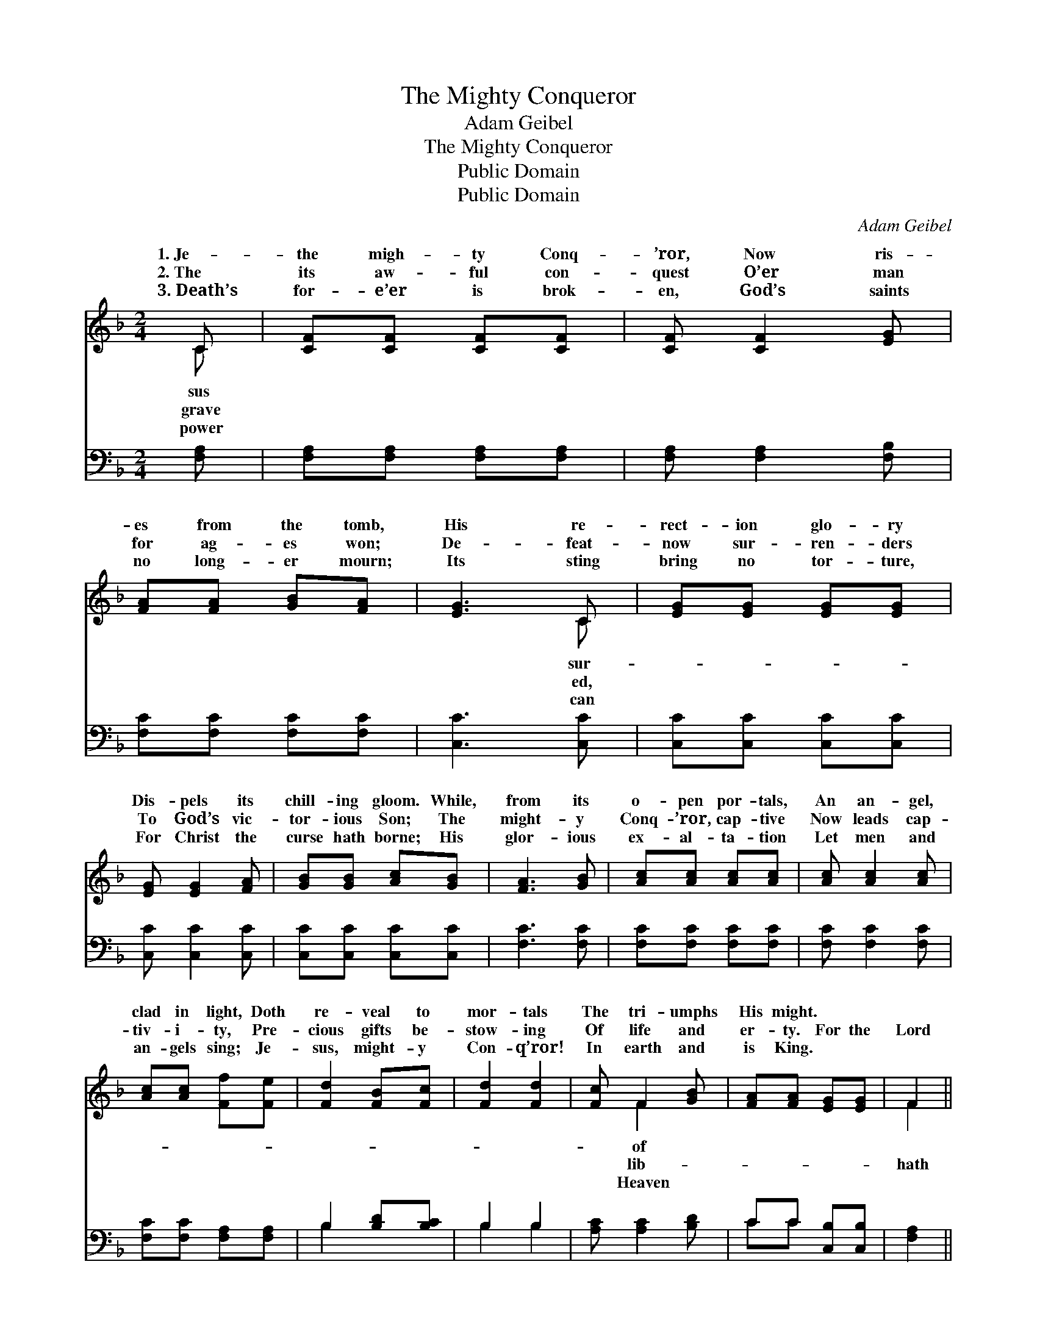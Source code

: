 X:1
T:The Mighty Conqueror
T:Adam Geibel
T:The Mighty Conqueror
T:Public Domain
T:Public Domain
C:Adam Geibel
Z:Public Domain
%%score ( 1 2 ) ( 3 4 )
L:1/8
M:2/4
K:F
V:1 treble 
V:2 treble 
V:3 bass 
V:4 bass 
V:1
 C | [CF][CF] [CF][CF] | [CF] [CF]2 [EG] | [FA][FA] [GB][FA] | [EG]3 C | [EG][EG] [EG][EG] | %6
w: 1.~Je-|the migh- ty Conq-|’ror, Now ris-|es from the tomb,|His re-|rect- ion glo- ry|
w: 2.~The|its aw- ful con-|quest O’er man|for ag- es won;|De- feat-|now sur- ren- ders|
w: 3.~Death’s|for- e’er is brok-|en, God’s saints|no long- er mourn;|Its sting|bring no tor- ture,|
 [EG] [EG]2 [FA] | [GB][GB] [Ac][GB] | [FA]3 [GB] | [Ac][Ac] [Ac][Ac] | [Ac] [Ac]2 [Ac] | %11
w: Dis- pels its|chill- ing gloom. While,|from its|o- pen por- tals,|An an- gel,|
w: To God’s vic-|tor- ious Son; The|might- y|Conq- ’ror, cap- tive|Now leads cap-|
w: For Christ the|curse hath borne; His|glor- ious|ex- al- ta- tion|Let men and|
 [Ac][Ac] [Ff][Fe] | [Fd]2 [FB][Fc] | [Fd]2 [Fd]2 | [Fc] F2 [GB] | [FA][FA] [EG][EG] | F2 || %17
w: clad in light, Doth|re- veal to|mor- tals|The tri- umphs|His might. * *||
w: tiv- i- ty, Pre-|cious gifts be-|stow- ing|Of life and|er- ty. For the|Lord|
w: an- gels sing; Je-|sus, might- y|Con- q’ror!|In earth and|is King. * *||
"^Refrain" CC | [CF]2 [FA]2 | [EG] F2 [EG] | [FA]2 [Fc]2 | [EB] [FA]2 [EB] | [Fc]2 [Ff]2 | %23
w: ||||||
w: ris- en,|hath ris-|en, The Lord|ris- en,|And con- quered|ev- ery|
w: ||||||
 [Fd] [Fc]2 [GB] | [FA][FA] [EG][EG] | F3 |] %26
w: |||
w: foe. * *|||
w: |||
V:2
 C | x4 | x4 | x4 | x3 C | x4 | x4 | x4 | x4 | x4 | x4 | x4 | x4 | x4 | x F2 x | x4 | F2 || CC | %18
w: sus||||sur-||||||||||of||||
w: grave||||ed,||||||||||lib-||hath|The Lord|
w: power||||can||||||||||Heaven||||
 x4 | x F2 x | x4 | x4 | x4 | x4 | x4 | F3 |] %26
w: ||||||||
w: |hath|||||||
w: ||||||||
V:3
 [F,A,] | [F,A,][F,A,] [F,A,][F,A,] | [F,A,] [F,A,]2 [F,B,] | [F,C][F,C] [F,C][F,C] | %4
 [C,C]3 [C,C] | [C,C][C,C] [C,C][C,C] | [C,C] [C,C]2 [C,C] | [C,C][C,C] [C,C][C,C] | [F,C]3 [F,C] | %9
 [F,C][F,C] [F,C][F,C] | [F,C] [F,C]2 [F,C] | [F,C][F,C] [F,A,][F,A,] | B,2 [B,D][B,C] | B,2 B,2 | %14
 [A,C] [A,C]2 [B,D] | CC [C,B,][C,B,] | [F,A,]2 || [F,A,][F,A,] | [F,A,]2 [F,C]2 | %19
 [C,B,] [F,A,]2 [C,C] | [F,C]2 [A,C]2 | [G,C] [F,C]2 [G,C] | [A,C]2 [A,C]2 | B, [A,C]2 [B,D] | %24
 CC [C,B,][C,B,] | [F,A,]3 |] %26
V:4
 x | x4 | x4 | x4 | x4 | x4 | x4 | x4 | x4 | x4 | x4 | x4 | B,2 x2 | B,2 B,2 | x4 | CC x2 | x2 || %17
 x2 | x4 | x4 | x4 | x4 | x4 | B, x3 | CC x2 | x3 |] %26

